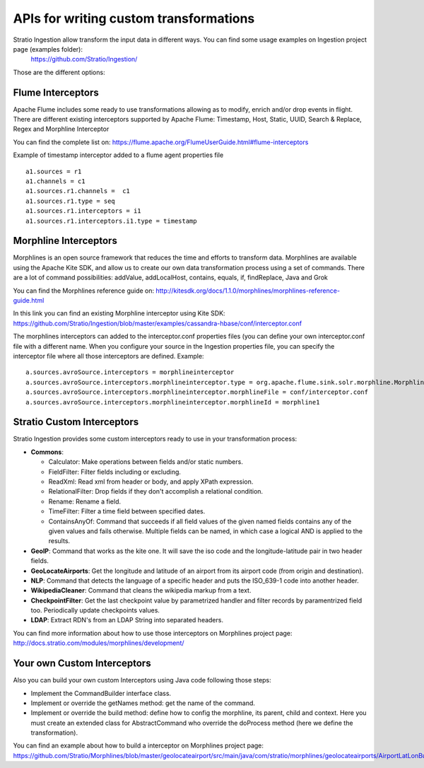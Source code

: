 APIs for writing custom transformations
***************************************

Stratio Ingestion allow transform the input data in different ways. You can find some usage examples on Ingestion project page (examples folder):
 https://github.com/Stratio/Ingestion/

Those are the different options:


Flume Interceptors
==================

Apache Flume includes some ready to use transformations allowing as to modify, enrich and/or drop events in flight. There are different existing interceptors supported by Apache Flume:
Timestamp, Host, Static, UUID, Search & Replace, Regex and Morphline Interceptor

You can find the complete list on:
https://flume.apache.org/FlumeUserGuide.html#flume-interceptors

Example of timestamp interceptor added to a flume agent properties file


::

 a1.sources = r1
 a1.channels = c1
 a1.sources.r1.channels =  c1
 a1.sources.r1.type = seq
 a1.sources.r1.interceptors = i1
 a1.sources.r1.interceptors.i1.type = timestamp




Morphline Interceptors
======================

Morphlines is an open source framework that reduces the time and efforts to transform data. Morphlines are available using the Apache Kite SDK, and allow us to create our own data transformation process using a set of commands. There are a lot of command possibilities:
addValue, addLocalHost, contains, equals, if, findReplace, Java and Grok

You can find the Morphlines reference guide on:
http://kitesdk.org/docs/1.1.0/morphlines/morphlines-reference-guide.html

In this link you can find an existing Morphline interceptor using Kite SDK:
https://github.com/Stratio/Ingestion/blob/master/examples/cassandra-hbase/conf/interceptor.conf

The morphlines interceptors can added to the interceptor.conf properties files (you can define your own interceptor.conf file with a different name. When you configure your source in the Ingestion properties file, you can specify the interceptor file where all those interceptors are defined. Example:

::

 a.sources.avroSource.interceptors = morphlineinterceptor
 a.sources.avroSource.interceptors.morphlineinterceptor.type = org.apache.flume.sink.solr.morphline.MorphlineInterceptor$Builder
 a.sources.avroSource.interceptors.morphlineinterceptor.morphlineFile = conf/interceptor.conf
 a.sources.avroSource.interceptors.morphlineinterceptor.morphlineId = morphline1



Stratio Custom Interceptors
===========================

Stratio Ingestion provides some custom interceptors ready to use in your transformation process:

-   **Commons**:

    *   Calculator: Make operations between fields and/or static numbers.

    *   FieldFilter: Filter fields including or excluding.

    *   ReadXml: Read xml from header or body, and apply XPath expression.

    *   RelationalFilter: Drop fields if they don't accomplish a relational condition.

    *   Rename: Rename a field.

    *   TimeFilter: Filter a time field between specified dates.

    *   ContainsAnyOf: Command that succeeds if all field values of the given named fields contains any of the given values and fails otherwise. Multiple fields can be named, in which case a logical AND is applied to the results.

-   **GeoIP**: Command that works as the kite one. It will save the iso code and the longitude-latitude pair in two header fields.
-   **GeoLocateAirports**: Get the longitude and latitude of an airport from its airport code (from origin and destination).
-   **NLP**: Command that detects the language of a specific header and puts the ISO_639-1 code into another header.
-   **WikipediaCleaner**: Command that cleans the wikipedia markup from a text.
-   **CheckpointFilter**: Get the last checkpoint value by parametrized handler and filter records by paramentrized field too. Periodically update checkpoints values.
-   **LDAP**: Extract RDN's from an LDAP String into separated headers.

You can find more information about how to use those interceptors on Morphlines project page:
http://docs.stratio.com/modules/morphlines/development/


Your own Custom Interceptors
============================

Also you can build your own custom Interceptors using Java code following those steps:

*   Implement the CommandBuilder interface class.
*   Implement or override the getNames method: get the name of the command.
*   Implement or override the build method: define how to config the morphline, its parent, child and context. Here you must create an extended class for AbstractCommand who override the doProcess method (here we define the transformation).

You can find an example about how to build a interceptor on Morphlines project page:
https://github.com/Stratio/Morphlines/blob/master/geolocateairport/src/main/java/com/stratio/morphlines/geolocateairports/AirportLatLonBuilder.java